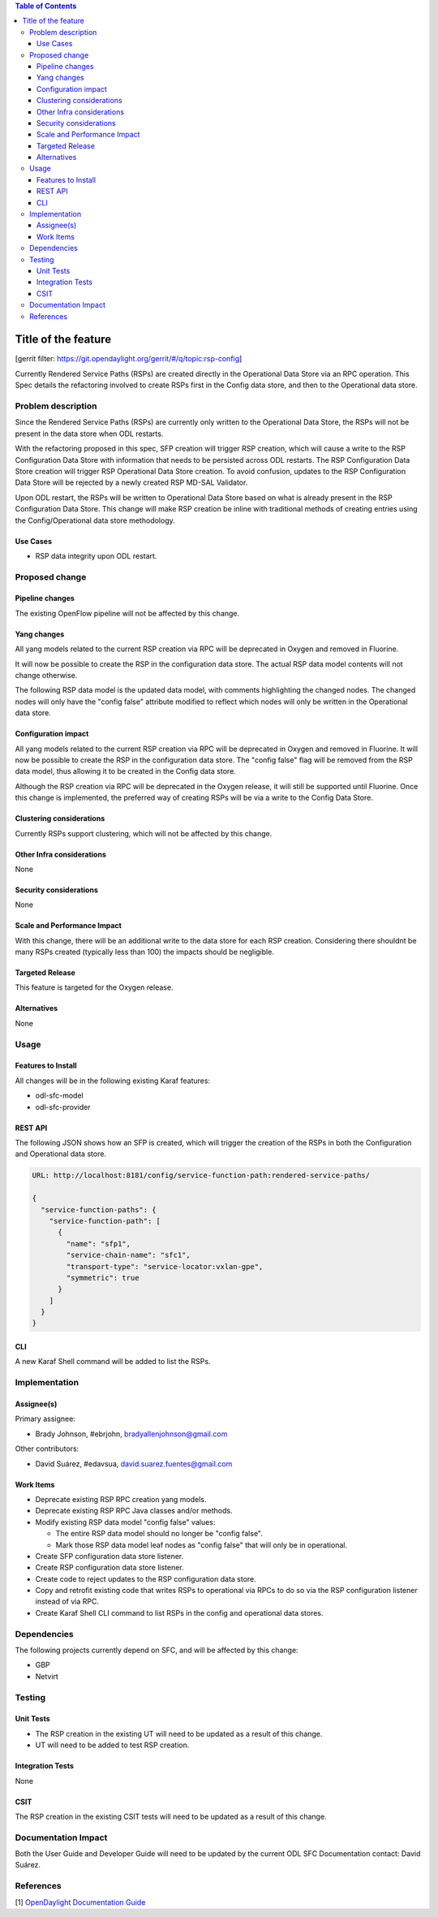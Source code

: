 
.. contents:: Table of Contents
   :depth: 3

=====================
Title of the feature
=====================

[gerrit filter: https://git.opendaylight.org/gerrit/#/q/topic:rsp-config]

Currently Rendered Service Paths (RSPs) are created directly in the
Operational Data Store via an RPC operation. This Spec details the
refactoring involved to create RSPs first in the Config data store,
and then to the Operational data store.

Problem description
===================
Since the Rendered Service Paths (RSPs) are currently only written to
the Operational Data Store, the RSPs will not be present in the data
store when ODL restarts.

With the refactoring proposed in this spec, SFP creation will trigger
RSP creation, which will cause a write to the RSP Configuration Data
Store with information that needs to be persisted across ODL restarts.
The RSP Configuration Data Store creation will trigger RSP Operational
Data Store creation. To avoid confusion, updates to the RSP Configuration
Data Store will be rejected by a newly created RSP MD-SAL Validator.

Upon ODL restart, the RSPs will be written to Operational Data Store
based on what is already present in the RSP Configuration Data Store.
This change will make RSP creation be inline with traditional methods
of creating entries using the Config/Operational data store methodology.

Use Cases
---------

* RSP data integrity upon ODL restart.

Proposed change
===============

Pipeline changes
----------------
The existing OpenFlow pipeline will not be affected by this change.

Yang changes
------------
All yang models related to the current RSP creation via RPC will be
deprecated in Oxygen and removed in Fluorine.

It will now be possible to create the RSP in the configuration data
store. The actual RSP data model contents will not change otherwise.

The following RSP data model is the updated data model, with
comments highlighting the changed nodes. The changed nodes will
only have the "config false" attribute modified to reflect which
nodes will only be written in the Operational data store.

.. code-block:: none
   :caption: rendered-service-path.yang

    module rendered-service-path {
       container rendered-service-paths {
          // UPDATED This container is no longer "config false"
          description
            "A container that holds the list of all Rendered Service Paths
             in a SFC domain";
          list rendered-service-path {
            key "name";
            description
              "A list that holds operational data for all RSPs in the
               domain";
            leaf name {
              type sfc-common:rsp-name;
              description
                "The name of this rendered function path. This is the same
                 name as the associated SFP";
            }
            leaf parent-service-function-path {
              type sfc-common:sfp-name;
              description
                "Service Function Path from which this RSP was
                 instantiated";
            }
            leaf transport-type {
              // UPDATED This node is now "config false"
              config false;

              type sfc-sl:sl-transport-type-def;
              default "sfc-sl:vxlan-gpe";
              description
                "Transport type as set in the Parent Service Function
                 Path";
            }
            leaf context-metadata {
              // UPDATED This node is now "config false"
              config false;

              type sfc-md:context-metadata-ref;
              description
                "The name of the associated context metadata";
            }
            leaf variable-metadata {
              // UPDATED This node is now "config false"
              config false;

              type sfc-md:variable-metadata-ref;
              description
                "The name of the associated variable metadata";
            }
            leaf tenant-id {
              type string;
              description
                "This RSP was created for a specific tenant-id";
            }
            uses sfc-ss:service-statistics-group {
              // UPDATED This node is now "config false"
              config false;

              description "Global Rendered Service Path statistics";
            }
            list rendered-service-path-hop {
              key "hop-number";
              leaf hop-number {
                type uint8;
                description
                  "A Monotonically increasing number";
              }
              leaf service-function-name {
                type sfc-common:sf-name;
                description
                  "Service Function name";
              }
              leaf service-function-group-name {
                type string;
                description
                  "Service Function group name";
              }
              leaf service-function-forwarder {
                type sfc-common:sff-name;
                description
                  "Service Function Forwarder name";
              }
              leaf service-function-forwarder-locator {
                type sfc-common:sff-data-plane-locator-name;
                description
                  "The name of the SFF data plane locator";
              }
              leaf service-index {
                type uint8;
                description
                  "Provides location within the service path.
                   Service index MUST be decremented by service functions
                   or proxy nodes after performing required services.  MAY
                   be used in conjunction with service path for path
                   selection.  Service Index is also valuable when
                   troubleshooting/reporting service paths.  In addition to
                   location within a path, SI can be used for loop
                   detection.";
              }
              ordered-by user;
              description
                "A list of service functions that compose the
                 service path";
            }
            leaf service-chain-name {
              // UPDATED This node is now "config false"
              config false;

              type sfc-common:sfc-name;
              mandatory true;
              description
                "The Service Function Chain used as blueprint for this
                 path";
            }
            leaf starting-index {
              // UPDATED This node is now "config false"
              config false;

              type uint8;
              description
                "Starting service index";
            }
            leaf path-id {
              type uint32 {
                range "0..16777216";
              }
              mandatory true;
              description
                "Identifies a service path.
                 Participating nodes MUST use this identifier for path
                 selection.  An administrator can use the service path
                 value for reporting and troubleshooting packets along
                 a specific path.";
            }
            leaf symmetric-path-id {
              type uint32 {
                range "0..16777216";
              }
              description
                "Identifies the associated symmetric path, if any.";
            }
            leaf sfc-encapsulation {
              // UPDATED This node is now "config false"
              config false;

              type sfc-sl:sfc-encapsulation-type;
              description
                "The type of encapsulation used in this path for passing
                SFC information along the chain";
            }
          }
       }
    }


Configuration impact
--------------------
All yang models related to the current RSP creation via RPC will
be deprecated in Oxygen and removed in Fluorine. It will now be
possible to create the RSP in the configuration data store. The
"config false" flag will be removed from the RSP data model, thus
allowing it to be created in the Config data store.

Although the RSP creation via RPC will be deprecated in the Oxygen
release, it will still be supported until Fluorine. Once this change
is implemented, the preferred way of creating RSPs will be via a write
to the Config Data Store.

Clustering considerations
-------------------------
Currently RSPs support clustering, which will not be affected by this change.

Other Infra considerations
--------------------------
None

Security considerations
-----------------------
None

Scale and Performance Impact
----------------------------
With this change, there will be an additional write to the data store
for each RSP creation. Considering there shouldnt be many RSPs created
(typically less than 100) the impacts should be negligible.

Targeted Release
----------------
This feature is targeted for the Oxygen release.

Alternatives
------------
None

Usage
=====

Features to Install
-------------------
All changes will be in the following existing Karaf features:

* odl-sfc-model
* odl-sfc-provider

REST API
--------
The following JSON shows how an SFP is created, which will trigger the creation
of the RSPs in both the Configuration and Operational data store.

.. code-block:: rest

    URL: http://localhost:8181/config/service-function-path:rendered-service-paths/

    {
      "service-function-paths": {
        "service-function-path": [
          {
            "name": "sfp1",
            "service-chain-name": "sfc1",
            "transport-type": "service-locator:vxlan-gpe",
            "symmetric": true
          }
        ]
      }
    }


CLI
---
A new Karaf Shell command will be added to list the RSPs.

Implementation
==============

Assignee(s)
-----------
Primary assignee:

*  Brady Johnson, #ebrjohn, bradyallenjohnson@gmail.com

Other contributors:

*  David Suárez, #edavsua, david.suarez.fuentes@gmail.com

Work Items
----------

* Deprecate existing RSP RPC creation yang models.
* Deprecate existing RSP RPC Java classes and/or methods.
* Modify existing RSP data model "config false" values:

  * The entire RSP data model should no longer be "config false".
  * Mark those RSP data model leaf nodes as "config false" that
    will only be in operational.

* Create SFP configuration data store listener.
* Create RSP configuration data store listener.
* Create code to reject updates to the RSP configuration data store.
* Copy and retrofit existing code that writes RSPs to operational via
  RPCs to do so via the RSP configuration listener instead of via RPC.
* Create Karaf Shell CLI command to list RSPs in the config and
  operational data stores.

Dependencies
============
The following projects currently depend on SFC, and will be affected
by this change:

* GBP
* Netvirt

Testing
=======

Unit Tests
----------

* The RSP creation in the existing UT will need to be updated
  as a result of this change.
* UT will need to be added to test RSP creation.

Integration Tests
-----------------
None

CSIT
----
The RSP creation in the existing CSIT tests will need to be updated
as a result of this change.

Documentation Impact
====================
Both the User Guide and Developer Guide will need to be updated by
the current ODL SFC Documentation contact: David Suárez.

References
==========

[1] `OpenDaylight Documentation Guide <http://docs.opendaylight.org/en/latest/documentation.html>`__
